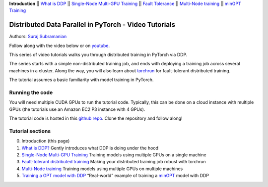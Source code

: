 **Introduction** \|\| `What is DDP <ddp_series_theory.html>`__ \|\|
`Single-Node Multi-GPU Training <ddp_series_multigpu.html>`__ \|\|
`Fault Tolerance <ddp_series_fault_tolerance.html>`__ \|\|
`Multi-Node training <../intermediate/ddp_series_multinode.html>`__ \|\|
`minGPT Training <../intermediate/ddp_series_minGPT.html>`__

Distributed Data Parallel in PyTorch - Video Tutorials
======================================================

Authors: `Suraj Subramanian <https://github.com/suraj813>`__

Follow along with the video below or on `youtube <https://www.youtube.com/watch/-K3bZYHYHEA>`__.

.. raw:: html

   <div style="margin-top:10px; margin-bottom:10px;">
     <iframe width="560" height="315" src="https://www.youtube.com/embed/-K3bZYHYHEA" frameborder="0" allow="accelerometer; encrypted-media; gyroscope; picture-in-picture" allowfullscreen></iframe>
   </div>

This series of video tutorials walks you through distributed training in
PyTorch via DDP.

The series starts with a simple non-distributed training job, and ends
with deploying a training job across several machines in a cluster.
Along the way, you will also learn about
`torchrun <https://pytorch.org/docs/stable/elastic/run.html>`__ for
fault-tolerant distributed training.

The tutorial assumes a basic familiarity with model training in PyTorch.

Running the code
----------------

You will need multiple CUDA GPUs to run the tutorial code. Typically,
this can be done on a cloud instance with multiple GPUs (the tutorials
use an Amazon EC2 P3 instance with 4 GPUs).

The tutorial code is hosted in this
`github repo <https://github.com/pytorch/examples/tree/main/distributed/ddp-tutorial-series>`__.
Clone the repository and follow along!

Tutorial sections
-----------------

0. Introduction (this page)
1. `What is DDP? <ddp_series_theory.html>`__ Gently introduces what DDP is doing
   under the hood
2. `Single-Node Multi-GPU Training <ddp_series_multigpu.html>`__ Training models
   using multiple GPUs on a single machine
3. `Fault-tolerant distributed training <ddp_series_fault_tolerance.html>`__
   Making your distributed training job robust with torchrun
4. `Multi-Node training <../intermediate/ddp_series_multinode.html>`__ Training models using
   multiple GPUs on multiple machines
5. `Training a GPT model with DDP <../intermediate/ddp_series_minGPT.html>`__ “Real-world”
   example of training a `minGPT <https://github.com/karpathy/minGPT>`__
   model with DDP
